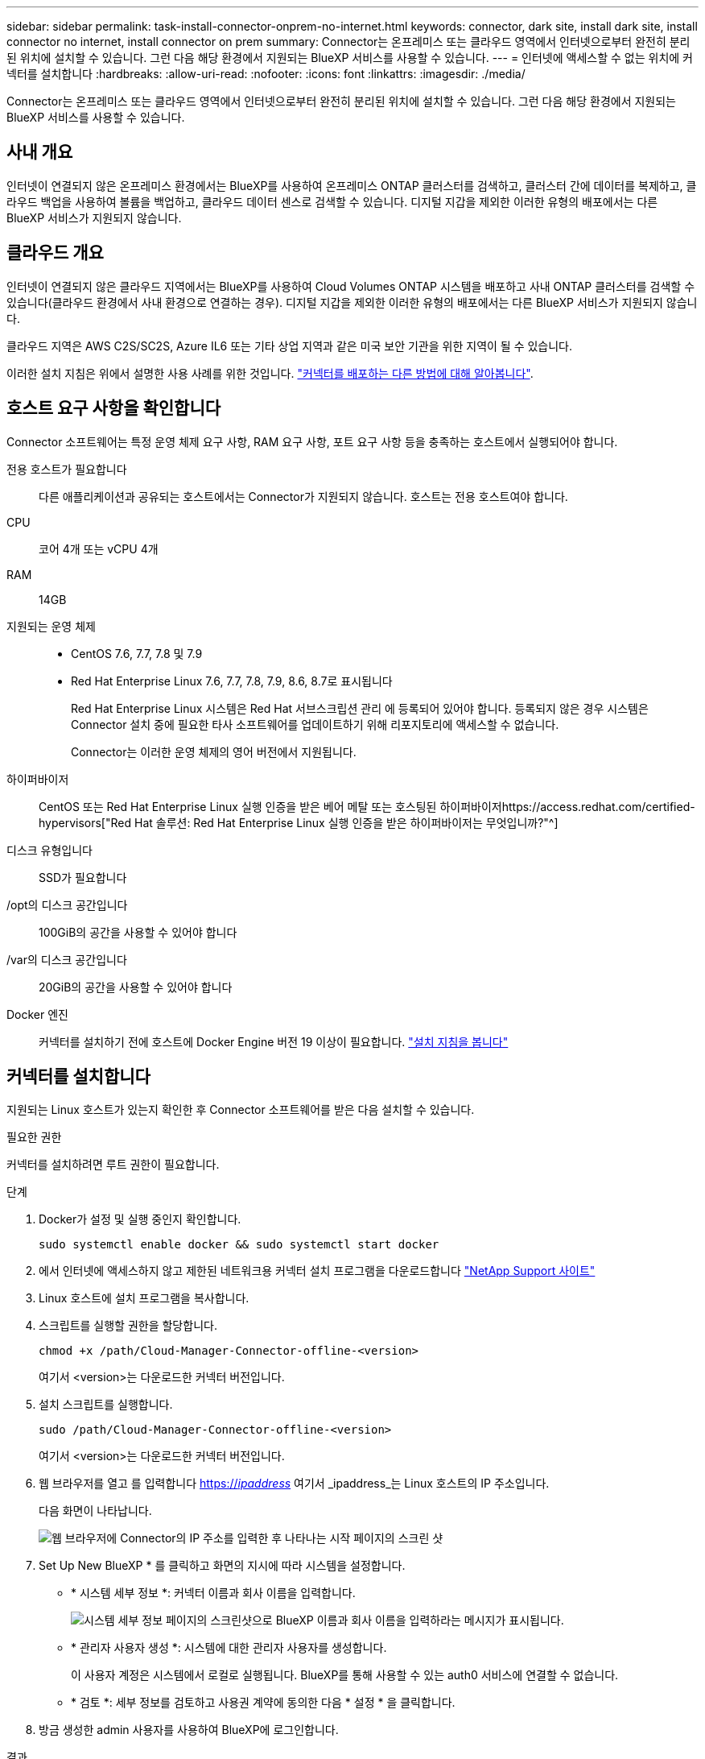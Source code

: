 ---
sidebar: sidebar 
permalink: task-install-connector-onprem-no-internet.html 
keywords: connector, dark site, install dark site, install connector no internet, install connector on prem 
summary: Connector는 온프레미스 또는 클라우드 영역에서 인터넷으로부터 완전히 분리된 위치에 설치할 수 있습니다. 그런 다음 해당 환경에서 지원되는 BlueXP 서비스를 사용할 수 있습니다. 
---
= 인터넷에 액세스할 수 없는 위치에 커넥터를 설치합니다
:hardbreaks:
:allow-uri-read: 
:nofooter: 
:icons: font
:linkattrs: 
:imagesdir: ./media/


[role="lead"]
Connector는 온프레미스 또는 클라우드 영역에서 인터넷으로부터 완전히 분리된 위치에 설치할 수 있습니다. 그런 다음 해당 환경에서 지원되는 BlueXP 서비스를 사용할 수 있습니다.



== 사내 개요

인터넷이 연결되지 않은 온프레미스 환경에서는 BlueXP를 사용하여 온프레미스 ONTAP 클러스터를 검색하고, 클러스터 간에 데이터를 복제하고, 클라우드 백업을 사용하여 볼륨을 백업하고, 클라우드 데이터 센스로 검색할 수 있습니다. 디지털 지갑을 제외한 이러한 유형의 배포에서는 다른 BlueXP 서비스가 지원되지 않습니다.



== 클라우드 개요

인터넷이 연결되지 않은 클라우드 지역에서는 BlueXP를 사용하여 Cloud Volumes ONTAP 시스템을 배포하고 사내 ONTAP 클러스터를 검색할 수 있습니다(클라우드 환경에서 사내 환경으로 연결하는 경우). 디지털 지갑을 제외한 이러한 유형의 배포에서는 다른 BlueXP 서비스가 지원되지 않습니다.

클라우드 지역은 AWS C2S/SC2S, Azure IL6 또는 기타 상업 지역과 같은 미국 보안 기관을 위한 지역이 될 수 있습니다.

이러한 설치 지침은 위에서 설명한 사용 사례를 위한 것입니다. link:concept-connectors.html#how-to-create-a-connector["커넥터를 배포하는 다른 방법에 대해 알아봅니다"].



== 호스트 요구 사항을 확인합니다

Connector 소프트웨어는 특정 운영 체제 요구 사항, RAM 요구 사항, 포트 요구 사항 등을 충족하는 호스트에서 실행되어야 합니다.

전용 호스트가 필요합니다:: 다른 애플리케이션과 공유되는 호스트에서는 Connector가 지원되지 않습니다. 호스트는 전용 호스트여야 합니다.
CPU:: 코어 4개 또는 vCPU 4개
RAM:: 14GB
지원되는 운영 체제::
+
--
* CentOS 7.6, 7.7, 7.8 및 7.9
* Red Hat Enterprise Linux 7.6, 7.7, 7.8, 7.9, 8.6, 8.7로 표시됩니다
+
Red Hat Enterprise Linux 시스템은 Red Hat 서브스크립션 관리 에 등록되어 있어야 합니다. 등록되지 않은 경우 시스템은 Connector 설치 중에 필요한 타사 소프트웨어를 업데이트하기 위해 리포지토리에 액세스할 수 없습니다.

+
Connector는 이러한 운영 체제의 영어 버전에서 지원됩니다.



--
하이퍼바이저:: CentOS 또는 Red Hat Enterprise Linux 실행 인증을 받은 베어 메탈 또는 호스팅된 하이퍼바이저https://access.redhat.com/certified-hypervisors["Red Hat 솔루션: Red Hat Enterprise Linux 실행 인증을 받은 하이퍼바이저는 무엇입니까?"^]
디스크 유형입니다:: SSD가 필요합니다
/opt의 디스크 공간입니다:: 100GiB의 공간을 사용할 수 있어야 합니다
/var의 디스크 공간입니다:: 20GiB의 공간을 사용할 수 있어야 합니다
Docker 엔진:: 커넥터를 설치하기 전에 호스트에 Docker Engine 버전 19 이상이 필요합니다. https://docs.docker.com/engine/install/["설치 지침을 봅니다"^]




== 커넥터를 설치합니다

지원되는 Linux 호스트가 있는지 확인한 후 Connector 소프트웨어를 받은 다음 설치할 수 있습니다.

.필요한 권한
커넥터를 설치하려면 루트 권한이 필요합니다.

.단계
. Docker가 설정 및 실행 중인지 확인합니다.
+
[source, cli]
----
sudo systemctl enable docker && sudo systemctl start docker
----
. 에서 인터넷에 액세스하지 않고 제한된 네트워크용 커넥터 설치 프로그램을 다운로드합니다 https://mysupport.netapp.com/site/products/all/details/cloud-manager/downloads-tab["NetApp Support 사이트"^]
. Linux 호스트에 설치 프로그램을 복사합니다.
. 스크립트를 실행할 권한을 할당합니다.
+
[source, cli]
----
chmod +x /path/Cloud-Manager-Connector-offline-<version>
----
+
여기서 <version>는 다운로드한 커넥터 버전입니다.

. 설치 스크립트를 실행합니다.
+
[source, cli]
----
sudo /path/Cloud-Manager-Connector-offline-<version>
----
+
여기서 <version>는 다운로드한 커넥터 버전입니다.

. 웹 브라우저를 열고 를 입력합니다 https://_ipaddress_[] 여기서 _ipaddress_는 Linux 호스트의 IP 주소입니다.
+
다음 화면이 나타납니다.

+
image:screenshot-onprem-darksite-welcome.png["웹 브라우저에 Connector의 IP 주소를 입력한 후 나타나는 시작 페이지의 스크린 샷"]

. Set Up New BlueXP * 를 클릭하고 화면의 지시에 따라 시스템을 설정합니다.
+
** * 시스템 세부 정보 *: 커넥터 이름과 회사 이름을 입력합니다.
+
image:screenshot-onprem-darksite-details.png["시스템 세부 정보 페이지의 스크린샷으로 BlueXP 이름과 회사 이름을 입력하라는 메시지가 표시됩니다."]

** * 관리자 사용자 생성 *: 시스템에 대한 관리자 사용자를 생성합니다.
+
이 사용자 계정은 시스템에서 로컬로 실행됩니다. BlueXP를 통해 사용할 수 있는 auth0 서비스에 연결할 수 없습니다.

** * 검토 *: 세부 정보를 검토하고 사용권 계약에 동의한 다음 * 설정 * 을 클릭합니다.


. 방금 생성한 admin 사용자를 사용하여 BlueXP에 로그인합니다.


.결과
이제 커넥터가 설치되었으므로 어두운 사이트 배포에서 사용할 수 있는 BlueXP 기능을 사용할 수 있습니다.

.다음 단계
온프레미스 환경:

* https://docs.netapp.com/us-en/cloud-manager-ontap-onprem/task-discovering-ontap.html["온프레미스 ONTAP 클러스터에 대해 알아보십시오"^]
* https://docs.netapp.com/us-en/cloud-manager-replication/task-replicating-data.html["온프레미스 ONTAP 클러스터 간에 데이터를 복제합니다"^]
* https://docs.netapp.com/us-en/cloud-manager-backup-restore/task-backup-onprem-private-cloud.html["클라우드 백업을 사용하여 사내 ONTAP 볼륨 데이터를 StorageGRID에 백업합니다"^]
* https://docs.netapp.com/us-en/cloud-manager-data-sense/task-deploy-compliance-dark-site.html["클라우드 데이터 센스를 사용하여 온프레미스 ONTAP 볼륨 데이터를 스캔합니다"^]


클라우드 환경에서는 가능합니다 https://docs.netapp.com/us-en/cloud-manager-cloud-volumes-ontap/index.html["Cloud Volumes ONTAP 구축"^]

Connector 소프트웨어의 새 버전을 사용할 수 있으면 NetApp Support 사이트에 게시됩니다. link:task-managing-connectors.html#upgrade-the-connector-on-prem-without-internet-access["Connector를 업그레이드하는 방법에 대해 알아보십시오"].
